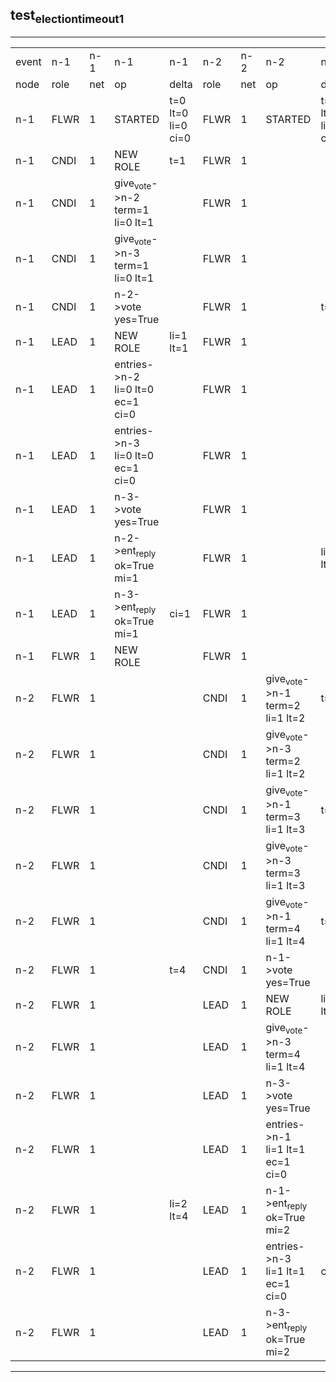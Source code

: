 ** test_election_timeout_1
------------------------------------------------------------------------------------------------------------------------------------------------------------------------------------------------------
| event | n-1   | n-1  | n-1                              | n-1                | n-2   | n-2  | n-2                              | n-2                | n-3   | n-3  | n-3      | n-3                |
| node  | role  | net  | op                               | delta              | role  | net  | op                               | delta              | role  | net  | op       | delta              |
|  n-1  | FLWR  | 1    | STARTED                          | t=0 lt=0 li=0 ci=0 | FLWR  | 1    | STARTED                          | t=0 lt=0 li=0 ci=0 | FLWR  | 1    | STARTED  | t=0 lt=0 li=0 ci=0 |
|  n-1  | CNDI  | 1    | NEW ROLE                         | t=1                | FLWR  | 1    |                                  |                    | FLWR  | 1    |          |                    |
|  n-1  | CNDI  | 1    | give_vote->n-2 term=1 li=0 lt=1  |                    | FLWR  | 1    |                                  |                    | FLWR  | 1    |          |                    |
|  n-1  | CNDI  | 1    | give_vote->n-3 term=1 li=0 lt=1  |                    | FLWR  | 1    |                                  |                    | FLWR  | 1    |          |                    |
|  n-1  | CNDI  | 1    | n-2->vote  yes=True              |                    | FLWR  | 1    |                                  | t=1                | FLWR  | 1    |          | t=1                |
|  n-1  | LEAD  | 1    | NEW ROLE                         | li=1 lt=1          | FLWR  | 1    |                                  |                    | FLWR  | 1    |          |                    |
|  n-1  | LEAD  | 1    | entries->n-2 li=0 lt=0 ec=1 ci=0 |                    | FLWR  | 1    |                                  |                    | FLWR  | 1    |          |                    |
|  n-1  | LEAD  | 1    | entries->n-3 li=0 lt=0 ec=1 ci=0 |                    | FLWR  | 1    |                                  |                    | FLWR  | 1    |          |                    |
|  n-1  | LEAD  | 1    | n-3->vote  yes=True              |                    | FLWR  | 1    |                                  |                    | FLWR  | 1    |          |                    |
|  n-1  | LEAD  | 1    | n-2->ent_reply  ok=True mi=1     |                    | FLWR  | 1    |                                  | li=1 lt=1          | FLWR  | 1    |          | li=1 lt=1          |
|  n-1  | LEAD  | 1    | n-3->ent_reply  ok=True mi=1     | ci=1               | FLWR  | 1    |                                  |                    | FLWR  | 1    |          |                    |
|  n-1  | FLWR  | 1    | NEW ROLE                         |                    | FLWR  | 1    |                                  |                    | FLWR  | 1    |          |                    |
|  n-2  | FLWR  | 1    |                                  |                    | CNDI  | 1    | give_vote->n-1 term=2 li=1 lt=2  | t=2                | FLWR  | 1    |          |                    |
|  n-2  | FLWR  | 1    |                                  |                    | CNDI  | 1    | give_vote->n-3 term=2 li=1 lt=2  |                    | FLWR  | 1    |          |                    |
|  n-2  | FLWR  | 1    |                                  |                    | CNDI  | 1    | give_vote->n-1 term=3 li=1 lt=3  | t=3                | FLWR  | 1    |          |                    |
|  n-2  | FLWR  | 1    |                                  |                    | CNDI  | 1    | give_vote->n-3 term=3 li=1 lt=3  |                    | FLWR  | 1    |          |                    |
|  n-2  | FLWR  | 1    |                                  |                    | CNDI  | 1    | give_vote->n-1 term=4 li=1 lt=4  | t=4                | FLWR  | 1    |          |                    |
|  n-2  | FLWR  | 1    |                                  | t=4                | CNDI  | 1    | n-1->vote  yes=True              |                    | FLWR  | 1    |          |                    |
|  n-2  | FLWR  | 1    |                                  |                    | LEAD  | 1    | NEW ROLE                         | li=2 lt=4          | FLWR  | 1    |          |                    |
|  n-2  | FLWR  | 1    |                                  |                    | LEAD  | 1    | give_vote->n-3 term=4 li=1 lt=4  |                    | FLWR  | 1    |          |                    |
|  n-2  | FLWR  | 1    |                                  |                    | LEAD  | 1    | n-3->vote  yes=True              |                    | FLWR  | 1    |          | t=4                |
|  n-2  | FLWR  | 1    |                                  |                    | LEAD  | 1    | entries->n-1 li=1 lt=1 ec=1 ci=0 |                    | FLWR  | 1    |          |                    |
|  n-2  | FLWR  | 1    |                                  | li=2 lt=4          | LEAD  | 1    | n-1->ent_reply  ok=True mi=2     |                    | FLWR  | 1    |          |                    |
|  n-2  | FLWR  | 1    |                                  |                    | LEAD  | 1    | entries->n-3 li=1 lt=1 ec=1 ci=0 | ci=2               | FLWR  | 1    |          |                    |
|  n-2  | FLWR  | 1    |                                  |                    | LEAD  | 1    | n-3->ent_reply  ok=True mi=2     |                    | FLWR  | 1    |          | li=2 lt=4          |
------------------------------------------------------------------------------------------------------------------------------------------------------------------------------------------------------
